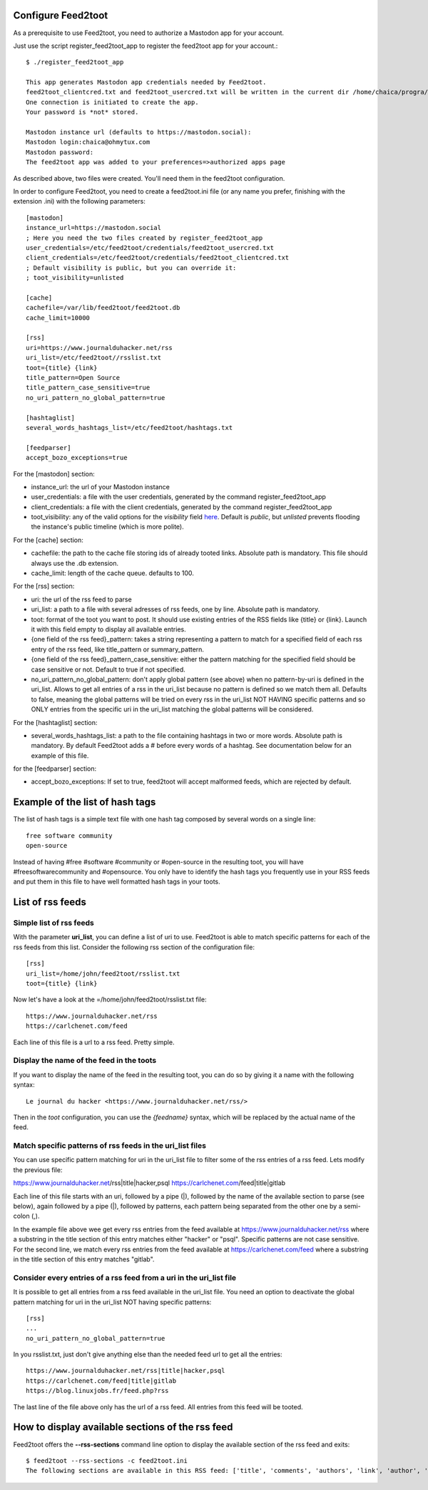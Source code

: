 Configure Feed2toot
===================

As a prerequisite to use Feed2toot, you need to authorize a Mastodon app for your account.

Just use the script register_feed2toot_app to register the feed2toot app for your account.::

    $ ./register_feed2toot_app

    This app generates Mastodon app credentials needed by Feed2toot.
    feed2toot_clientcred.txt and feed2toot_usercred.txt will be written in the current dir /home/chaica/progra/python/feed2toot.
    One connection is initiated to create the app.
    Your password is *not* stored.

    Mastodon instance url (defaults to https://mastodon.social):
    Mastodon login:chaica@ohmytux.com
    Mastodon password:
    The feed2toot app was added to your preferences=>authorized apps page

As described above, two files were created. You'll need them in the feed2toot configuration.

In order to configure Feed2toot, you need to create a feed2toot.ini file (or any name you prefer, finishing with the extension .ini) with the following parameters::

    [mastodon]
    instance_url=https://mastodon.social
    ; Here you need the two files created by register_feed2toot_app
    user_credentials=/etc/feed2toot/credentials/feed2toot_usercred.txt
    client_credentials=/etc/feed2toot/credentials/feed2toot_clientcred.txt
    ; Default visibility is public, but you can override it:
    ; toot_visibility=unlisted

    [cache]
    cachefile=/var/lib/feed2toot/feed2toot.db
    cache_limit=10000

    [rss]
    uri=https://www.journalduhacker.net/rss
    uri_list=/etc/feed2toot//rsslist.txt
    toot={title} {link}
    title_pattern=Open Source
    title_pattern_case_sensitive=true
    no_uri_pattern_no_global_pattern=true

    [hashtaglist]
    several_words_hashtags_list=/etc/feed2toot/hashtags.txt

    [feedparser]
    accept_bozo_exceptions=true

For the [mastodon] section:

- instance_url: the url of your Mastodon instance
- user_credentials: a file with the user credentials, generated by the command register_feed2toot_app
- client_credentials: a file with the client credentials, generated by the command register_feed2toot_app
- toot_visibility: any of the valid options for the *visibility* field
  `here`__.
  Default is *public*, but *unlisted* prevents flooding
  the instance's public timeline (which is more polite).

__ https://github.com/tootsuite/documentation/blob/master/Using-the-API/API.md#posting-a-new-status

For the [cache] section:

- cachefile: the path to the cache file storing ids of already tooted links. Absolute path is mandatory. This file should always use the .db extension.
- cache_limit: length of the cache queue. defaults to 100.

For the [rss] section:

- uri: the url of the rss feed to parse
- uri_list: a path to a file with several adresses of rss feeds, one by line. Absolute path is mandatory.
- toot: format of the toot you want to post. It should use existing entries of the RSS fields like {title} or {link}. Launch it with this field empty to display all available entries.
- {one field of the rss feed}_pattern: takes a string representing a pattern to match for a specified field of each rss entry of the rss feed, like title_pattern or summary_pattern.
- {one field of the rss feed}_pattern_case_sensitive: either the pattern matching for the specified field should be case sensitive or not. Default to true if not specified.
- no_uri_pattern_no_global_pattern: don't apply global pattern (see above) when no pattern-by-uri is defined in the uri_list. Allows to get all entries of a rss in the uri_list because no pattern is defined so we match them all. Defaults to false, meaning the global patterns will be tried on every rss in the uri_list NOT HAVING specific patterns and so ONLY entries from the specific uri in the uri_list matching the global patterns will be considered.

For the [hashtaglist] section:

- several_words_hashtags_list: a path to the file containing hashtags in two or more words. Absolute path is mandatory. By default Feed2toot adds a # before every words of a hashtag. See documentation below for an example of this file.

for the [feedparser] section:

- accept_bozo_exceptions: If set to true, feed2toot will accept malformed feeds, which are rejected by default.

Example of the list of hash tags
================================
The list of hash tags is a simple text file with one hash tag composed by several words on a single line::

    free software community
    open-source

Instead of having #free #software #community or #open-source in the resulting toot, you will have #freesoftwarecommunity and #opensource. You only have to identify the hash tags you frequently use in your RSS feeds and put them in this file to have well formatted hash tags in your toots.

List of rss feeds
=================
Simple list of rss feeds
------------------------
With the parameter **uri_list**, you can define a list of uri to use. Feed2toot is able to match specific patterns for each of the rss feeds from this list. Consider the following rss section of the configuration file::

    [rss]
    uri_list=/home/john/feed2toot/rsslist.txt
    toot={title} {link}

Now let's have a look at the =/home/john/feed2toot/rsslist.txt file::

    https://www.journalduhacker.net/rss
    https://carlchenet.com/feed

Each line of this file is a url to a rss feed. Pretty simple.

Display the name of the feed in the toots
-----------------------------------------

If you want to display the name of the feed in the resulting toot, you can do so by giving it a name with the following syntax::

    Le journal du hacker <https://www.journalduhacker.net/rss/>

Then in the `toot` configuration, you can use the `{feedname}` syntax, which will be replaced by the actual name of the feed.

Match specific patterns of rss feeds in the uri_list files
----------------------------------------------------------
You can use specific pattern matching for uri in the uri_list file to filter some of the rss entries of a rss feed. Lets modify the previous file::

https://www.journalduhacker.net/rss|title|hacker,psql
https://carlchenet.com/feed|title|gitlab

Each line of this file starts with an uri, followed by a pipe (|), followed by the name of the available section to parse (see below), again followed by a pipe (|), followed by patterns, each pattern being separated from the other one by a semi-colon (,).

In the example file above wee get every rss entries from the feed available at https://www.journalduhacker.net/rss where a substring in the title section of this entry matches either "hacker" or "psql". Specific patterns are not case sensitive. For the second line, we match every rss entries from the feed available at https://carlchenet.com/feed where a substring in the title section of this entry matches "gitlab".

Consider every entries of a rss feed from a uri in the uri_list file
--------------------------------------------------------------------
It is possible to get all entries from a rss feed available in the uri_list file. You need an option to deactivate the global pattern matching for uri in the uri_list NOT having specific patterns::

    [rss]
    ...
    no_uri_pattern_no_global_pattern=true

In you rsslist.txt, just don't give anything else than the needed feed url to get all the entries::

    https://www.journalduhacker.net/rss|title|hacker,psql
    https://carlchenet.com/feed|title|gitlab
    https://blog.linuxjobs.fr/feed.php?rss

The last line of the file above only has the url of a rss feed. All entries from this feed will be tooted.

How to display available sections of the rss feed
=================================================
Feed2toot offers the **--rss-sections** command line option to display the available section of the rss feed and exits::

    $ feed2toot --rss-sections -c feed2toot.ini
    The following sections are available in this RSS feed: ['title', 'comments', 'authors', 'link', 'author', 'summary', 'links', 'tags', id', 'author_detail', 'published'].
